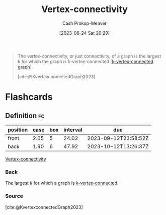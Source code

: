 :PROPERTIES:
:ID:       12de8109-6022-476c-ac21-9381115a0bc4
:LAST_MODIFIED: [2023-09-06 Wed 08:05]
:END:
#+title: Vertex-connectivity
#+hugo_custom_front_matter: :slug "12de8109-6022-476c-ac21-9381115a0bc4"
#+author: Cash Prokop-Weaver
#+date: [2023-06-24 Sat 20:29]
#+filetags: :concept:

#+begin_quote
The vertex-connectivity, or just connectivity, of a graph is the largest k for which the graph is k-vertex-connected [[[id:78c49f16-1956-4ffb-9207-f72f79025d5b][k-vertex-connected graph]]].

[cite:@KvertexconnectedGraph2023]
#+end_quote

* Flashcards
** Definition :fc:
:PROPERTIES:
:CREATED: [2023-06-24 Sat 20:29]
:FC_CREATED: 2023-06-25T03:29:59Z
:FC_TYPE:  double
:ID:       d117a65c-e871-4d01-af06-5b32878730d6
:END:
:REVIEW_DATA:
| position | ease | box | interval | due                  |
|----------+------+-----+----------+----------------------|
| front    | 2.05 |   5 |    24.02 | 2023-09-12T23:58:52Z |
| back     | 1.90 |   6 |    47.92 | 2023-10-12T13:26:37Z |
:END:

[[id:12de8109-6022-476c-ac21-9381115a0bc4][Vertex-connectivity]]

*** Back
The largest $k$ for which a graph is [[id:78c49f16-1956-4ffb-9207-f72f79025d5b][k-vertex-connected]].
*** Source
[cite:@KvertexconnectedGraph2023]
#+print_bibliography: